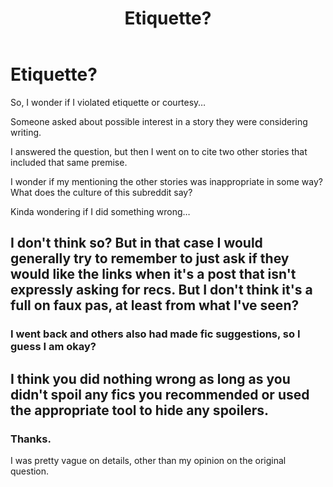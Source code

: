 #+TITLE: Etiquette?

* Etiquette?
:PROPERTIES:
:Author: nescienceescape
:Score: 2
:DateUnix: 1621867606.0
:DateShort: 2021-May-24
:FlairText: Meta
:END:
So, I wonder if I violated etiquette or courtesy...

Someone asked about possible interest in a story they were considering writing.

I answered the question, but then I went on to cite two other stories that included that same premise.

I wonder if my mentioning the other stories was inappropriate in some way? What does the culture of this subreddit say?

Kinda wondering if I did something wrong...


** I don't think so? But in that case I would generally try to remember to just ask if they would like the links when it's a post that isn't expressly asking for recs. But I don't think it's a full on faux pas, at least from what I've seen?
:PROPERTIES:
:Author: karigan_g
:Score: 1
:DateUnix: 1621884246.0
:DateShort: 2021-May-24
:END:

*** I went back and others also had made fic suggestions, so I guess I am okay?
:PROPERTIES:
:Author: nescienceescape
:Score: 2
:DateUnix: 1621886810.0
:DateShort: 2021-May-25
:END:


** I think you did nothing wrong as long as you didn't spoil any fics you recommended or used the appropriate tool to hide any spoilers.
:PROPERTIES:
:Author: die_dampfnudel
:Score: 1
:DateUnix: 1622007098.0
:DateShort: 2021-May-26
:END:

*** Thanks.

I was pretty vague on details, other than my opinion on the original question.
:PROPERTIES:
:Author: nescienceescape
:Score: 1
:DateUnix: 1622007234.0
:DateShort: 2021-May-26
:END:
